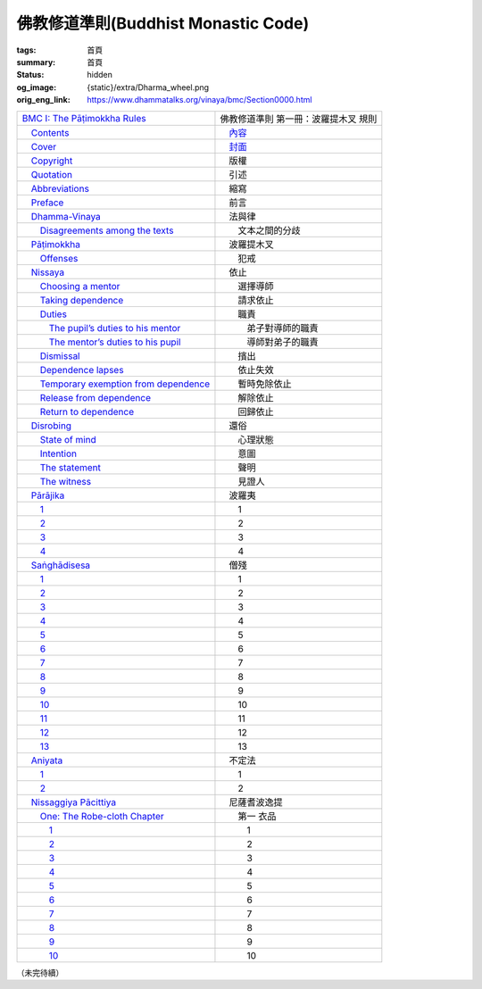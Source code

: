 佛教修道準則(Buddhist Monastic Code)
====================================

:tags: 首頁
:summary: 首頁
:status: hidden
:og_image: {static}/extra/Dharma_wheel.png
:orig_eng_link: https://www.dhammatalks.org/vinaya/bmc/Section0000.html


.. list-table::
   :class: table is-bordered is-striped is-narrow stack-th-td-on-mobile
   :widths: auto

   * - `BMC I: The Pāṭimokkha Rules <https://www.dhammatalks.org/vinaya/bmc/Section0001.html>`__
     - 佛教修道準則 第一冊：波羅提木叉 規則

   * - `\　Contents <https://www.dhammatalks.org/vinaya/bmc/Section0000.html>`__
     - `\　內容 <{filename}index%zh-hant.rst>`_

   * - `\　Cover <https://www.dhammatalks.org/vinaya/bmc/Cover.html>`__
     - `\　封面 <https://www.dhammatalks.org/vinaya/bmc/Cover.html>`__

   * - `\　Copyright <https://www.dhammatalks.org/vinaya/bmc/Section0002.html>`__
     - 　版權

   * - `\　Quotation <https://www.dhammatalks.org/vinaya/bmc/Section0003.html>`__
     - 　引述

   * - `\　Abbreviations <https://www.dhammatalks.org/vinaya/bmc/Section0004.html>`__
     - 　縮寫

   * - `\　Preface <https://www.dhammatalks.org/vinaya/bmc/Section0005.html>`__
     - 　前言

   * - `\　Dhamma-Vinaya <https://www.dhammatalks.org/vinaya/bmc/Section0006.html>`__
     - 　法與律

   * - `\　　Disagreements among the texts <https://www.dhammatalks.org/vinaya/bmc/Section0006.html#sigil_toc_id_2>`__
     - 　　文本之間的分歧

   * - `\　Pāṭimokkha <https://www.dhammatalks.org/vinaya/bmc/Section0007.html>`__
     - 　波羅提木叉

   * - `\　　Offenses <https://www.dhammatalks.org/vinaya/bmc/Section0007.html#sigil_toc_id_3>`__
     - 　　犯戒

   * - `\　Nissaya <https://www.dhammatalks.org/vinaya/bmc/Section0008.html>`__
     - 　依止

   * - `\　　Choosing a mentor <https://www.dhammatalks.org/vinaya/bmc/Section0008.html#sigil_toc_id_4>`__
     - 　　選擇導師

   * - `\　　Taking dependence <https://www.dhammatalks.org/vinaya/bmc/Section0008.html#sigil_toc_id_5>`__
     - 　　請求依止

   * - `\　　Duties <https://www.dhammatalks.org/vinaya/bmc/Section0008.html#sigil_toc_id_6>`__
     - 　　職責

   * - `\　　　The pupil’s duties to his mentor <https://www.dhammatalks.org/vinaya/bmc/Section0008.html#sigil_toc_id_7>`__
     - 　　　弟子對導師的職責

   * - `\　　　The mentor’s duties to his pupil <https://www.dhammatalks.org/vinaya/bmc/Section0008.html#sigil_toc_id_8>`__
     - 　　　導師對弟子的職責

   * - `\　　Dismissal <https://www.dhammatalks.org/vinaya/bmc/Section0008.html#sigil_toc_id_9>`__
     - 　　擯出

   * - `\　　Dependence lapses <https://www.dhammatalks.org/vinaya/bmc/Section0008.html#sigil_toc_id_10>`__
     - 　　依止失效

   * - `\　　Temporary exemption from dependence <https://www.dhammatalks.org/vinaya/bmc/Section0008.html#sigil_toc_id_11>`__
     - 　　暫時免除依止

   * - `\　　Release from dependence <https://www.dhammatalks.org/vinaya/bmc/Section0008.html#sigil_toc_id_12>`__
     - 　　解除依止

   * - `\　　Return to dependence <https://www.dhammatalks.org/vinaya/bmc/Section0008.html#sigil_toc_id_13>`__
     - 　　回歸依止

   * - `\　Disrobing <https://www.dhammatalks.org/vinaya/bmc/Section0009.html>`__
     - 　還俗

   * - `\　　State of mind <https://www.dhammatalks.org/vinaya/bmc/Section0009.html#sigil_toc_id_14>`__
     - 　　心理狀態

   * - `\　　Intention <https://www.dhammatalks.org/vinaya/bmc/Section0009.html#sigil_toc_id_15>`__
     - 　　意圖

   * - `\　　The statement <https://www.dhammatalks.org/vinaya/bmc/Section0009.html#sigil_toc_id_16>`__
     - 　　聲明

   * - `\　　The witness <https://www.dhammatalks.org/vinaya/bmc/Section0009.html#sigil_toc_id_17>`__
     - 　　見證人

   * - `\　Pārājika <https://www.dhammatalks.org/vinaya/bmc/Section0010.html>`__
     - 　波羅夷

   * - `\　　1 <https://www.dhammatalks.org/vinaya/bmc/Section0010.html#Pr1>`__
     - 　　1

   * - `\　　2 <https://www.dhammatalks.org/vinaya/bmc/Section0010.html#Pr2>`__
     - 　　2

   * - `\　　3 <https://www.dhammatalks.org/vinaya/bmc/Section0010.html#Pr3>`__
     - 　　3

   * - `\　　4 <https://www.dhammatalks.org/vinaya/bmc/Section0010.html#Pr4>`__
     - 　　4

   * - `\　Saṅghādisesa <https://www.dhammatalks.org/vinaya/bmc/Section0011.html>`__
     - 　僧殘

   * - `\　　1 <https://www.dhammatalks.org/vinaya/bmc/Section0011.html#Sg1>`__
     - 　　1

   * - `\　　2 <https://www.dhammatalks.org/vinaya/bmc/Section0011.html#Sg2>`__
     - 　　2

   * - `\　　3 <https://www.dhammatalks.org/vinaya/bmc/Section0011.html#Sg3>`__
     - 　　3

   * - `\　　4 <https://www.dhammatalks.org/vinaya/bmc/Section0011.html#Sg4>`__
     - 　　4

   * - `\　　5 <https://www.dhammatalks.org/vinaya/bmc/Section0011.html#Sg5>`__
     - 　　5

   * - `\　　6 <https://www.dhammatalks.org/vinaya/bmc/Section0011.html#Sg6>`__
     - 　　6

   * - `\　　7 <https://www.dhammatalks.org/vinaya/bmc/Section0011.html#Sg7>`__
     - 　　7

   * - `\　　8 <https://www.dhammatalks.org/vinaya/bmc/Section0011.html#Sg8>`__
     - 　　8

   * - `\　　9 <https://www.dhammatalks.org/vinaya/bmc/Section0011.html#Sg9>`__
     - 　　9

   * - `\　　10 <https://www.dhammatalks.org/vinaya/bmc/Section0011.html#Sg10>`__
     - 　　10

   * - `\　　11 <https://www.dhammatalks.org/vinaya/bmc/Section0011.html#Sg11>`__
     - 　　11

   * - `\　　12 <https://www.dhammatalks.org/vinaya/bmc/Section0011.html#Sg12>`__
     - 　　12

   * - `\　　13 <https://www.dhammatalks.org/vinaya/bmc/Section0011.html#Sg13>`__
     - 　　13

   * - `\　Aniyata <https://www.dhammatalks.org/vinaya/bmc/Section0012.html>`__
     - 　不定法

   * - `\　　1 <https://www.dhammatalks.org/vinaya/bmc/Section0012.html#Ay1>`__
     - 　　1

   * - `\　　2 <https://www.dhammatalks.org/vinaya/bmc/Section0012.html#Ay2>`__
     - 　　2

   * - `\　Nissaggiya Pācittiya <https://www.dhammatalks.org/vinaya/bmc/Section0013.html>`__
     - 　尼薩耆波逸提

   * - `\　　One: The Robe-cloth Chapter <https://www.dhammatalks.org/vinaya/bmc/Section0013.html#NP_ChOne>`__
     - 　　第一 衣品

   * - `\　　　1 <https://www.dhammatalks.org/vinaya/bmc/Section0013.html#NP1>`__
     - 　　　1

   * - `\　　　2 <https://www.dhammatalks.org/vinaya/bmc/Section0013.html#NP2>`__
     - 　　　2

   * - `\　　　3 <https://www.dhammatalks.org/vinaya/bmc/Section0013.html#NP3>`__
     - 　　　3

   * - `\　　　4 <https://www.dhammatalks.org/vinaya/bmc/Section0013.html#NP4>`__
     - 　　　4

   * - `\　　　5 <https://www.dhammatalks.org/vinaya/bmc/Section0013.html#NP5>`__
     - 　　　5

   * - `\　　　6 <https://www.dhammatalks.org/vinaya/bmc/Section0013.html#NP6>`__
     - 　　　6

   * - `\　　　7 <https://www.dhammatalks.org/vinaya/bmc/Section0013.html#NP7>`__
     - 　　　7

   * - `\　　　8 <https://www.dhammatalks.org/vinaya/bmc/Section0013.html#NP8>`__
     - 　　　8

   * - `\　　　9 <https://www.dhammatalks.org/vinaya/bmc/Section0013.html#NP8>`__
     - 　　　9

   * - `\　　　10 <https://www.dhammatalks.org/vinaya/bmc/Section0013.html#NP10>`__
     - 　　　10

..
   * - 
     - 

.. 全形空格（　）

（未完待續）
